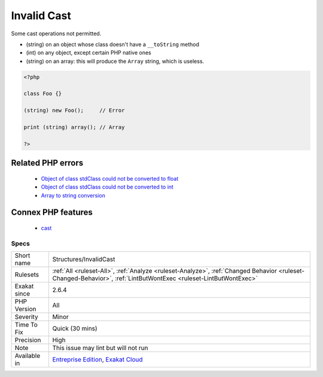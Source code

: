 .. _structures-invalidcast:


.. _invalid-cast:

Invalid Cast
++++++++++++

.. meta::
	:description:
		Invalid Cast: Some cast operations not permitted.
	:twitter:card: summary_large_image
	:twitter:site: @exakat
	:twitter:title: Invalid Cast
	:twitter:description: Invalid Cast: Some cast operations not permitted
	:twitter:creator: @exakat
	:twitter:image:src: https://www.exakat.io/wp-content/uploads/2020/06/logo-exakat.png
	:og:image: https://www.exakat.io/wp-content/uploads/2020/06/logo-exakat.png
	:og:title: Invalid Cast
	:og:type: article
	:og:description: Some cast operations not permitted
	:og:url: https://exakat.readthedocs.io/en/latest/Reference/Rules/Invalid Cast.html
	:og:locale: en

.. raw:: html


	<script type="application/ld+json">{"@context":"https:\/\/schema.org","@graph":[{"@type":"WebPage","@id":"https:\/\/php-tips.readthedocs.io\/en\/latest\/Reference\/Rules\/Structures\/InvalidCast.html","url":"https:\/\/php-tips.readthedocs.io\/en\/latest\/Reference\/Rules\/Structures\/InvalidCast.html","name":"Invalid Cast","isPartOf":{"@id":"https:\/\/www.exakat.io\/"},"datePublished":"Thu, 16 Jan 2025 17:40:16 +0000","dateModified":"Thu, 16 Jan 2025 17:40:16 +0000","description":"Some cast operations not permitted","inLanguage":"en-US","potentialAction":[{"@type":"ReadAction","target":["https:\/\/exakat.readthedocs.io\/en\/latest\/Invalid Cast.html"]}]},{"@type":"WebSite","@id":"https:\/\/www.exakat.io\/","url":"https:\/\/www.exakat.io\/","name":"Exakat","description":"Smart PHP static analysis","inLanguage":"en-US"}]}</script>

Some cast operations not permitted. 

+ (string) on an object whose class doesn't have a ``__toString`` method
+ (int) on any object, except certain PHP native ones
+ (string) on an array: this will produce the ``Array`` string, which is useless.



.. code-block:: php
   
   <?php
   
   class Foo {}
   
   (string) new Foo();     // Error
   
   print (string) array(); // Array 
   
   ?>
Related PHP errors 
-------------------

  + `Object of class stdClass could not be converted to float <https://php-errors.readthedocs.io/en/latest/messages/object-of-class-%25s-could-not-be-converted-to-float.html>`_
  + `Object of class stdClass could not be converted to int <https://php-errors.readthedocs.io/en/latest/messages/object-of-class-%25s-could-not-be-converted-to-int.html>`_
  + `Array to string conversion <https://php-errors.readthedocs.io/en/latest/messages/array-to-string-conversion.html>`_



Connex PHP features
-------------------

  + `cast <https://php-dictionary.readthedocs.io/en/latest/dictionary/cast.ini.html>`_


Specs
_____

+--------------+------------------------------------------------------------------------------------------------------------------------------------------------------------------+
| Short name   | Structures/InvalidCast                                                                                                                                           |
+--------------+------------------------------------------------------------------------------------------------------------------------------------------------------------------+
| Rulesets     | :ref:`All <ruleset-All>`, :ref:`Analyze <ruleset-Analyze>`, :ref:`Changed Behavior <ruleset-Changed-Behavior>`, :ref:`LintButWontExec <ruleset-LintButWontExec>` |
+--------------+------------------------------------------------------------------------------------------------------------------------------------------------------------------+
| Exakat since | 2.6.4                                                                                                                                                            |
+--------------+------------------------------------------------------------------------------------------------------------------------------------------------------------------+
| PHP Version  | All                                                                                                                                                              |
+--------------+------------------------------------------------------------------------------------------------------------------------------------------------------------------+
| Severity     | Minor                                                                                                                                                            |
+--------------+------------------------------------------------------------------------------------------------------------------------------------------------------------------+
| Time To Fix  | Quick (30 mins)                                                                                                                                                  |
+--------------+------------------------------------------------------------------------------------------------------------------------------------------------------------------+
| Precision    | High                                                                                                                                                             |
+--------------+------------------------------------------------------------------------------------------------------------------------------------------------------------------+
| Note         | This issue may lint but will not run                                                                                                                             |
+--------------+------------------------------------------------------------------------------------------------------------------------------------------------------------------+
| Available in | `Entreprise Edition <https://www.exakat.io/entreprise-edition>`_, `Exakat Cloud <https://www.exakat.io/exakat-cloud/>`_                                          |
+--------------+------------------------------------------------------------------------------------------------------------------------------------------------------------------+


